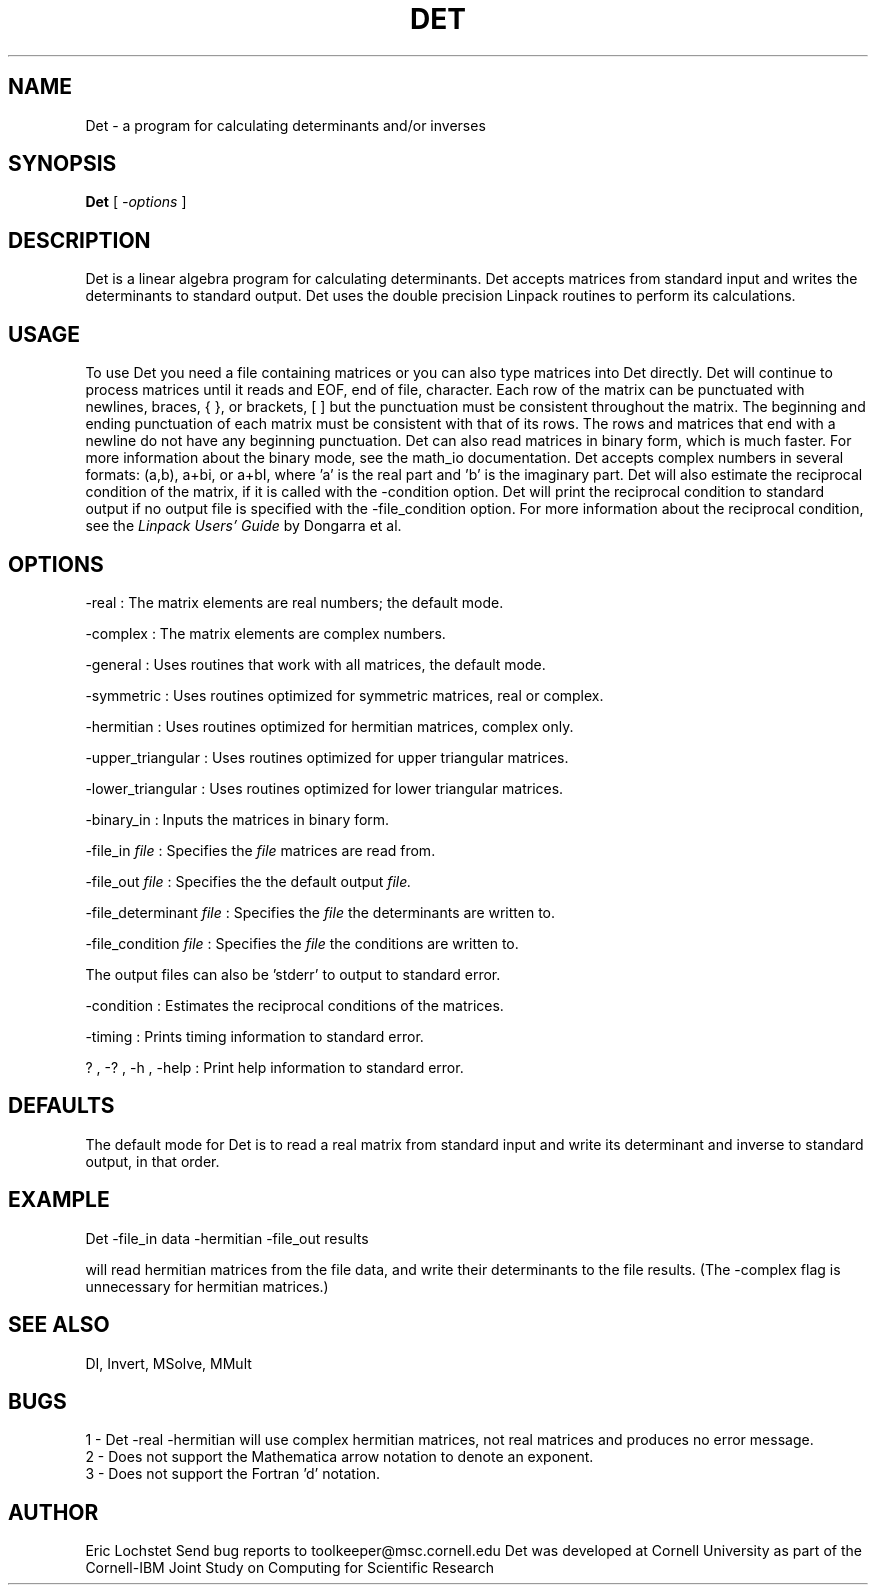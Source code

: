 .hy 0
.TH DET 1 "22 January 1992"
.ad

.SH NAME
Det - a program for calculating determinants and/or inverses

.SH SYNOPSIS

.B Det 
[ 
.I -options 
]

.SH DESCRIPTION
Det is a linear algebra program for calculating determinants. Det accepts 
matrices from standard input and writes the determinants to standard output. 
Det uses the double precision Linpack routines to perform its calculations.

.SH USAGE
To use Det you need a file containing matrices or you can also
type matrices into Det directly. Det will
continue to process matrices until it reads and EOF, end of file, character.
Each row of the matrix can be punctuated with newlines, braces, { },
or brackets, [ ] but the punctuation must be consistent throughout the matrix.
The beginning and ending punctuation of each matrix must be consistent with
that of its rows. The rows and matrices that end with a newline do not have
any beginning punctuation. Det can also read matrices in binary
form, which is much faster. For more information about the binary mode,
see the math_io documentation. Det accepts complex numbers in 
several formats: (a,b), a+bi, or a+bI, where 'a' is the real part and 'b'
is the imaginary part. 
.sp1
Det will also estimate the reciprocal condition of the matrix,
if it is called with the -condition option. Det will print the
reciprocal condition to standard output if no output file is specified with
the -file_condition option. For more information about the reciprocal
condition, see the 
.I
Linpack Users' Guide
by Dongarra et al.

.SH OPTIONS
-real : The matrix elements are real numbers; the default mode. 
.LP
-complex : The matrix elements are complex numbers. 
.LP
-general : Uses routines that work with all matrices, the default mode.
.LP
-symmetric : Uses routines optimized for symmetric matrices, real or complex.
.LP
-hermitian : Uses routines optimized for hermitian matrices, complex only.
.LP
-upper_triangular : Uses routines optimized for upper triangular matrices.
.LP
-lower_triangular : Uses routines optimized for lower triangular matrices.
.LP
-binary_in : Inputs the matrices in binary form.
.LP
-file_in 
.I file 
: Specifies the
.I file 
matrices are read from.
.LP
-file_out 
.I file 
: Specifies the 
the default output 
.I file.
.LP
-file_determinant 
.I file
: Specifies the 
.I file 
the determinants are written to.
.LP
-file_condition 
.I file 
: Specifies the 
.I file 
the conditions are written to.
.LP
The output files can also be 'stderr' to output to standard error.
.LP
-condition : Estimates the reciprocal conditions of the matrices.
.LP
-timing : Prints timing information to standard error.
.LP
? , -? , -h , -help : Print help information to standard error.

.SH DEFAULTS
The default mode for Det is to read a real matrix from
standard input and write its determinant and inverse to standard output, in
that order.

.SH EXAMPLE
.sp 1
   Det -file_in data -hermitian -file_out results
.sp 1
will read hermitian matrices from the file data, and write their determinants
to the file results.
(The -complex flag is unnecessary for hermitian matrices.) 

.SH "SEE ALSO"
DI, Invert, MSolve, MMult

.SH BUGS
.sp 1
1 - Det -real -hermitian
will use complex hermitian matrices, not real matrices and produces no error
message.
.br
2 - Does not support the Mathematica arrow notation to denote an exponent.
.br
3 - Does not support the Fortran 'd' notation.


.SH AUTHOR
Eric Lochstet
.sp1
Send bug reports to toolkeeper@msc.cornell.edu
.sp1
Det was developed at Cornell University as part of the
Cornell-IBM Joint Study on Computing for Scientific Research










